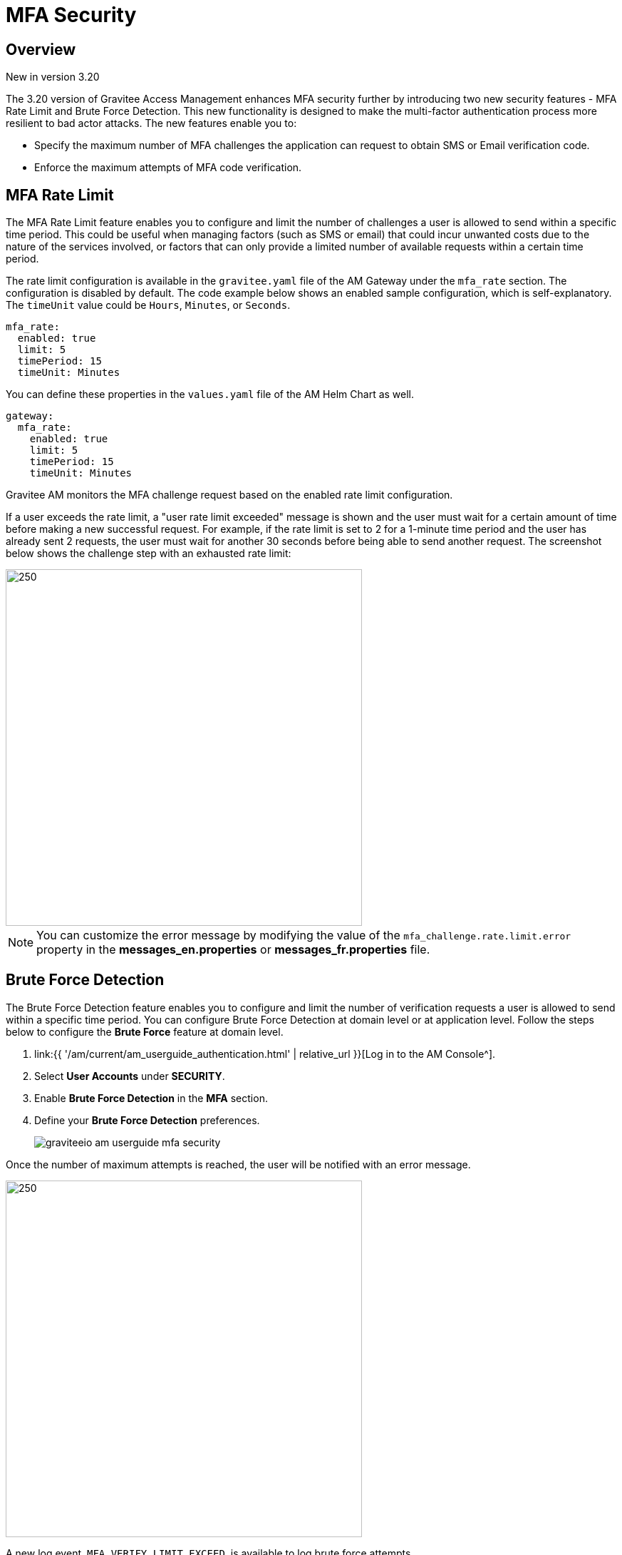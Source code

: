 = MFA Security
:page-sidebar: am_3_x_sidebar
:page-permalink: am/current/am_userguide_mfa_security.html
:page-folder: am/user-guide
:page-layout: am

== Overview

[label label-version]#New in version 3.20#

The 3.20 version of Gravitee Access Management enhances MFA security further by introducing two new security features - MFA Rate Limit and Brute Force Detection.
This new functionality is designed to make the multi-factor authentication process more resilient to bad actor attacks.
The new features enable you to:

* Specify the maximum number of MFA challenges the application can request to obtain SMS or Email verification code.
* Enforce the maximum attempts of MFA code verification.

== MFA Rate Limit

The MFA Rate Limit feature enables you to configure and limit the number of challenges a user is allowed to send within a specific time period.
This could be useful when managing factors (such as SMS or email) that could incur unwanted costs due to the nature of the services involved, or factors that can only provide a limited number of available requests within a certain time period.

The rate limit configuration is available in the `gravitee.yaml` file of the AM Gateway under the `mfa_rate` section. The configuration is disabled by default.
The code example below shows an enabled sample configuration, which is self-explanatory. The `timeUnit` value could be `Hours`, `Minutes`, or `Seconds`.

[source, yaml]
----
mfa_rate:
  enabled: true
  limit: 5
  timePeriod: 15
  timeUnit: Minutes
----

You can define these properties in the `values.yaml` file of the AM Helm Chart as well.

[source, yaml]
----
gateway:
  mfa_rate:
    enabled: true
    limit: 5
    timePeriod: 15
    timeUnit: Minutes
----

Gravitee AM monitors the MFA challenge request based on the enabled rate limit configuration. 

If a user exceeds the rate limit, a "user rate limit exceeded" message is shown and the user must wait for a certain amount of time before making a new successful request.
For example, if the rate limit is set to 2 for a 1-minute time period and the user has already sent 2 requests, the user must wait for another 30 seconds before being able to send another request.
The screenshot below shows the challenge step with an exhausted rate limit:

image::{% link images/am/current/graviteeio-am-userguide-mfa-ratelimit-exceed.png %}[250, 500]

NOTE: You can customize the error message by modifying the value of the `mfa_challenge.rate.limit.error` property in the *messages_en.properties* or *messages_fr.properties* file.


== Brute Force Detection

The Brute Force Detection feature enables you to configure and limit the number of verification requests a user is allowed to send within a specific time period.
You can configure Brute Force Detection at domain level or at application level. Follow the steps below to configure the *Brute Force* feature at domain level.

. link:{{ '/am/current/am_userguide_authentication.html' | relative_url }}[Log in to the AM Console^].
. Select *User Accounts* under *SECURITY*.
. Enable *Brute Force Detection* in the *MFA* section.
. Define your *Brute Force Detection* preferences.
+
image::{% link images/am/current/graviteeio-am-userguide-mfa-security.png %}[]

Once the number of maximum attempts is reached, the user will be notified with an error message.

image::{% link images/am/current/graviteeio-am-userguide-mfa-brute-max.png %}[250, 500]

A new log event, `MFA_VERIFY_LIMIT_EXCEED`, is available to log brute force attempts.

NOTE: You can override domain-level Brute Force Detection settings at the application level from *App > Settings > accounts*.
To customize the error message, modify the value of the `mfa_challenge.verify.limit.error` property in the *messages_en.properties* or *messages_fr.properties* file.